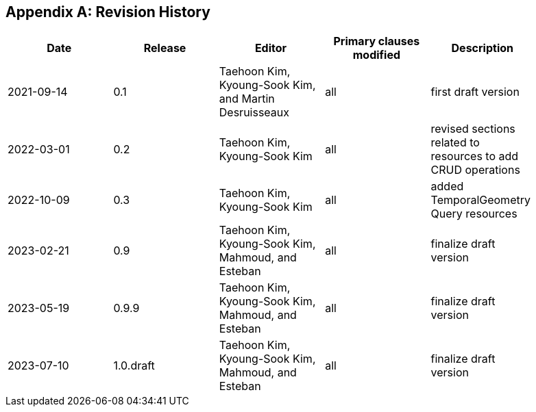 [appendix]
== Revision History


[width="90%",options="header"]
|===
|Date |Release |Editor | Primary clauses modified |Description
|2021-09-14 |0.1 |Taehoon Kim, Kyoung-Sook Kim, and Martin Desruisseaux |all |first draft version
|2022-03-01 |0.2 |Taehoon Kim, Kyoung-Sook Kim|all |revised sections related to resources to add CRUD operations
|2022-10-09 |0.3 |Taehoon Kim, Kyoung-Sook Kim|all |added TemporalGeometry Query resources
|2023-02-21 |0.9 |Taehoon Kim, Kyoung-Sook Kim, Mahmoud, and Esteban |all |finalize draft version
|2023-05-19 |0.9.9 |Taehoon Kim, Kyoung-Sook Kim, Mahmoud, and Esteban |all |finalize draft version
|2023-07-10 |1.0.draft |Taehoon Kim, Kyoung-Sook Kim, Mahmoud, and Esteban |all |finalize draft version
|===
